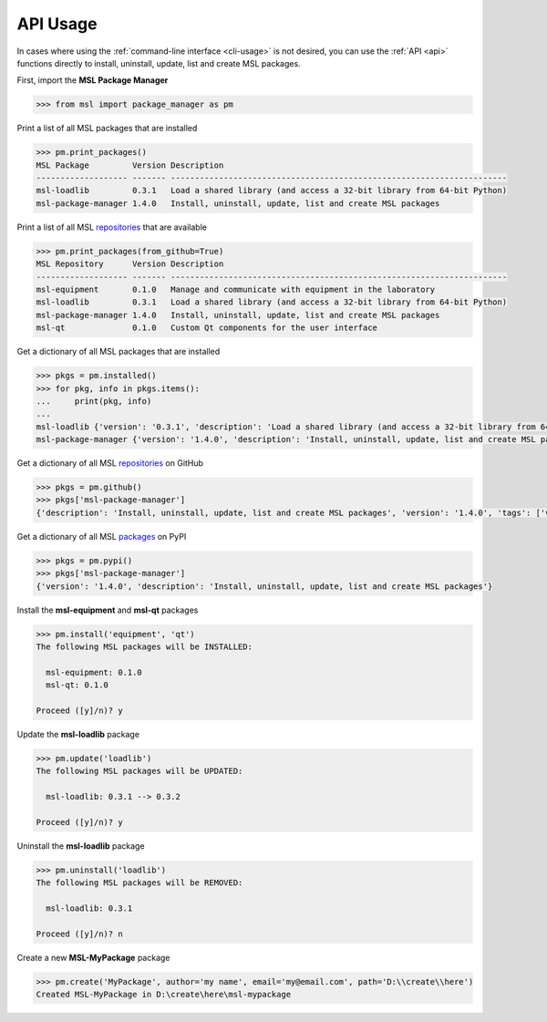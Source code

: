 .. _api_usage:

API Usage
=========

In cases where using the :ref:`command-line interface <cli-usage>` is not desired, you can use the :ref:`API <api>`
functions directly to install, uninstall, update, list and create MSL packages.

First, import the **MSL Package Manager**

.. code-block:: pycon

   >>> from msl import package_manager as pm

Print a list of all MSL packages that are installed

.. code-block:: pycon

   >>> pm.print_packages()
   MSL Package         Version Description
   ------------------- ------- ----------------------------------------------------------------------
   msl-loadlib         0.3.1   Load a shared library (and access a 32-bit library from 64-bit Python)
   msl-package-manager 1.4.0   Install, uninstall, update, list and create MSL packages

Print a list of all MSL repositories_ that are available

.. code-block:: pycon

   >>> pm.print_packages(from_github=True)
   MSL Repository      Version Description
   ------------------- ------- ----------------------------------------------------------------------
   msl-equipment       0.1.0   Manage and communicate with equipment in the laboratory
   msl-loadlib         0.3.1   Load a shared library (and access a 32-bit library from 64-bit Python)
   msl-package-manager 1.4.0   Install, uninstall, update, list and create MSL packages
   msl-qt              0.1.0   Custom Qt components for the user interface

Get a dictionary of all MSL packages that are installed

.. code-block:: pycon

   >>> pkgs = pm.installed()
   >>> for pkg, info in pkgs.items():
   ...     print(pkg, info)
   ...
   msl-loadlib {'version': '0.3.1', 'description': 'Load a shared library (and access a 32-bit library from 64-bit Python)'}
   msl-package-manager {'version': '1.4.0', 'description': 'Install, uninstall, update, list and create MSL packages'}

Get a dictionary of all MSL repositories_ on GitHub

.. code-block:: pycon

   >>> pkgs = pm.github()
   >>> pkgs['msl-package-manager']
   {'description': 'Install, uninstall, update, list and create MSL packages', 'version': '1.4.0', 'tags': ['v1.4.0', 'v1.3.0', 'v1.2.0', 'v1.1.0', 'v1.0.3', 'v1.0.2', 'v1.0.1', 'v1.0.0', 'v0.1.0'], 'branches': ['develop', 'master']}

Get a dictionary of all MSL packages_ on PyPI

.. code-block:: pycon

   >>> pkgs = pm.pypi()
   >>> pkgs['msl-package-manager']
   {'version': '1.4.0', 'description': 'Install, uninstall, update, list and create MSL packages'}

Install the **msl-equipment** and **msl-qt** packages

.. code-block:: pycon

   >>> pm.install('equipment', 'qt')
   The following MSL packages will be INSTALLED:

     msl-equipment: 0.1.0
     msl-qt: 0.1.0

   Proceed ([y]/n)? y

Update the **msl-loadlib** package

.. code-block:: pycon

   >>> pm.update('loadlib')
   The following MSL packages will be UPDATED:

     msl-loadlib: 0.3.1 --> 0.3.2

   Proceed ([y]/n)? y

Uninstall the **msl-loadlib** package

.. code-block:: pycon

   >>> pm.uninstall('loadlib')
   The following MSL packages will be REMOVED:

     msl-loadlib: 0.3.1

   Proceed ([y]/n)? n

Create a new **MSL-MyPackage** package

.. code-block:: pycon

   >>> pm.create('MyPackage', author='my name', email='my@email.com', path='D:\\create\\here')
   Created MSL-MyPackage in D:\create\here\msl-mypackage

.. _repositories: https://github.com/MSLNZ
.. _packages: https://pypi.org/search/?q=msl-

